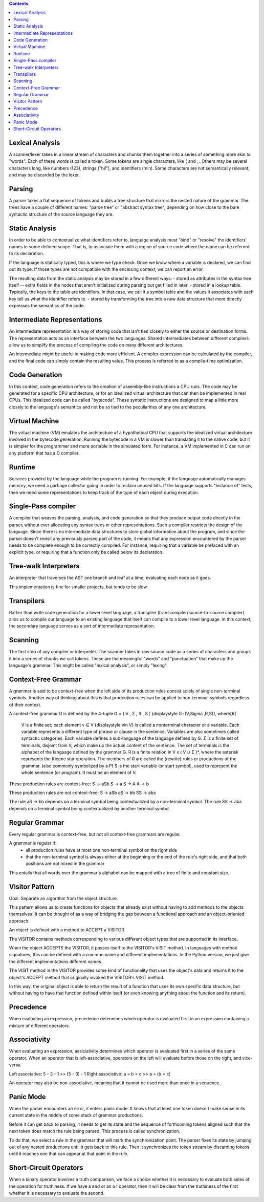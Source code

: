 
.. contents::

Lexical Analysis
----------------
A scanner/lexer takes in a linear stream of characters and chunks them
together into a series of something more akin to "words". Each of these 
words is called a token. Some tokens are single characters, like ( and , .
Others may be several characters long, like numbers (123), strings ("hi!"), 
and identifiers (min). Some characters are not semantically relevant, and may
be discarded by the lexer.

Parsing
-------
A parser takes a flat sequence of tokens and builds a tree structure that 
mirrors the nested nature of the grammar. The trees have a couple of different names:
"parse tree" or "abstract syntax tree", depending on how close to the bare syntactic
structure of the source language they are.

Static Analysis
---------------
In order to be able to contextualize what identifiers refer to, language analysis must
"bind" or "resolve" the identifiers' names to some defined scope. That is, to associate them
with a region of source code where the name can be referred to its declaration.

If the language is statically typed, this is where we type check. Once we know where a variable
is declared, we can find out its type. If those types are not compatible with the enclosing context,
we can report an error.

The resulting data from the static analysis may be stored in a few different ways:
- stored as attributes in the syntax tree itself -- extra fields in the nodes that aren't initialized
during parsing but get filled in later.
- stored in a lookup table. Typically, the keys to the table are identifiers. In that case, we call it a 
symbol table and the values it associates with each key tell us what the identifier refers to.
- stored by transforming the tree into a new data structure that more directly expresses the semantics
of the code.


Intermediate Representations
----------------------------
An intermediate representation is a way of storing code that isn't tied closely to either the
source or destination forms. The representation acts as an interface between the two languages. Shared
intermediates between different compilers allow us to simplify the process of compiling the code on many 
different architectures.

An intermediate might be useful in making code more efficient. A complex expression can be calculated by 
the compiler, and the final code can simply contain the resulting value. This process is referred to as a 
compile-time optimization.

Code Generation
---------------
In this context, code generation refers to the creation of assembly-like instructions a CPU runs.
The code may be generated for a specific CPU architecture, or for an idealized virtual architecture
that can then be implemented in real CPUs. This idealized code can be called "bytecode". These syntetic 
instructions are designed to map a little more closely to the language's semantics and not be so tied to
the peculiarities of any one architecture.

Virtual Machine
---------------
The virtual machine (VM) emulates the architecture of a hypothetical CPU that supports the 
idealized virtual architecture involved in the bytecode generation. Running the bytecode in
a VM is slower than translating it to the native code, but it is simpler for the programmer 
and more portable in the simulated form. For instance, a VM implemented in C can run on any
platform that has a C compiler.

Runtime
-------
Services provided by the language while the program is running. For example, if the language automatically manages memory,
we need a garbage collector going in order to reclaim unused bits. If the language supports "instance of" tests, then we need
some representations to keep track of the type of each object during execution.

Single-Pass compiler
--------------------
A compiler that weaves the parsing, analysis, and code generation so that they produce output code
directly in the parser, without ever allocating any syntax trees or other representations. Such a compiler restricts 
the design of the language. Since there is no intermediate data structures to store global information about the program,
and since the parser doesn't revisit any previously parsed part of the code, it means that any expression
encountered by the parser needs to be complete enough to be correctly compiled. For instance, requiring that a variable
be prefaced with an explicit type, or requiring that a function only be called below its declaration.

Tree-walk Interpreters
----------------------
An interpreter that traverses the AST one branch and leaf at a time, evaluating each node as it goes.

This implementation is fine for smaller projects, but tends to be slow.

Transpilers
-----------
Rather than write code generation for a lower-level language, a transpiler (transcompiler/source-to-source compiler)
allos us to compile our language to an existing language that itself can compile to a lower level language.
In this context, the secondary language serves as a sort of intermediate representation.

Scanning
--------
The first step of any compiler or interpreter. The scanner takes in raw source code as a series of 
characters and groups it into a series of chunks we call tokens. These are the meaningful "words" and "punctuation" that 
make up the language's grammar. This might be called "lexical analysis", or simply "lexing".

Context-Free Grammar
--------------------
A grammar is said to be context-free when the left side of its production rules consist solely of single non-terminal symbols.
Another way of thinking about this is that prodcution rules can be applied to non-terminal symbols regardless of their context.

A context-free grammar G is defined by the 4-tuple G = ( V , Σ , R , S ) {\displaystyle G=(V,\Sigma ,R,S)}, where[6]

    V is a finite set; each element v ∈ V {\displaystyle v\in V} is called a nonterminal character or a variable. Each variable represents a different type of phrase or clause in the sentence. Variables are also sometimes called syntactic categories. Each variable defines a sub-language of the language defined by G.
    Σ is a finite set of terminals, disjoint from V, which make up the actual content of the sentence. The set of terminals is the alphabet of the language defined by the grammar G.
    R is a finite relation in V x ( V ∪ Σ )*, where the asterisk represents the Kleene star operation. The members of R are called the (rewrite) rules or productions of the grammar. (also commonly symbolized by a P)
    S is the start variable (or start symbol), used to represent the whole sentence (or program). It must be an element of V.

These production rules are context-free:
S -> aSb
S -> a
S -> A
A -> b

These production rules are not context-free:
S -> aSb
aS -> bb
SS -> aba

The rule aS -> bb depends on a terminal symbol being contextualized by a non-terminal symbol.
The rule SS -> aba depends on a terminal symbol being contextualized by another terminal symbol.

Regular Grammar
---------------
Every regular grammar is context-free, but not all context-free grammars are regular.

A grammar is regular if:
    - all production rules have at most one non-terminal symbol on the right side
    - that the non-terminal symbol is always either at the beginning or the end of the rule's right side, and that both positions are not mixed in the grammar

This entails that all words over the grammar's alphabet can be mapped with a tree of finite and constant size.

Visitor Pattern
---------------
Goal: Separate an algorithm from the object structure.

This pattern allows us to create functions for objects that already 
exist without having to add methods to the objects themselves. It can
be thought of as a way of bridging the gap between a functional approach
and an object-oriented approach.

An object is defined with a method to ACCEPT a VISITOR.

The VISITOR contains methods corresponding to various different object types that are supported in its interface.

When the object ACCEPTS the VISITOR, it passes itself to the VISITOR's VISIT method. In languages with method signatures, this can be defined with a common
name and different implementations. In the Python version, we just give the different implementations different names.

The VISIT method in the VISITOR provides some kind of functionality that uses the object's data and returns
it to the object's ACCEPT method that originally invoked the VISITOR's VISIT method. 

In this way, the original object is able to return the result of a function that uses its own specific data
structure, but without having to have that function defined within itself (or even knowing anything about the
function and its return).


Precedence
----------
When evaluating an expression, precedence determines which operator is evaluated first in an expression
containing a mixture of different operators.

Associativity
-------------
When evaluating an expression, assiciativity determines which operator is evaluated first in a series of
the same operator. When an operator that is left-associative, operators on the left will evaluate before those
on the right, and vice-versa. 

Left associative: 5 - 3 - 1 >> (5 - 3) - 1
Right associative: a = b = c >> a = (b = c)

An operator may also be non-associative, meaning that it cannot be used more than once in a sequence.

Panic Mode
----------
When the parser encounters an error, it enters panic mode. It knows that at least one token doesn't make sense
in its current state in the middle of some stack of grammar productions.

Before it can get back to parsing, it needs to get its state and the sequence of forthcoming
tokens aligned such that the next token does match the rule being parsed. This process is called synchronization.

To do that, we select a rule in the grammar that will mark the synchronization point. The parser fixes its state by 
jumping out of any nested productions until it gets back to this rule. Then it synchronizes the token stream by
discarding tokens until it reaches one that can appear at that point in the rule.

Short-Circuit Operators
-----------------------
When a binary operator involves a truth comparison, we face a choice whether it is necessary to evaluate both sides
of the operation for truthiness. If we have a ``and`` or an ``or`` operator, then it will be clear from the truthiness 
of the first whether it is necessary to evaluate the second. 